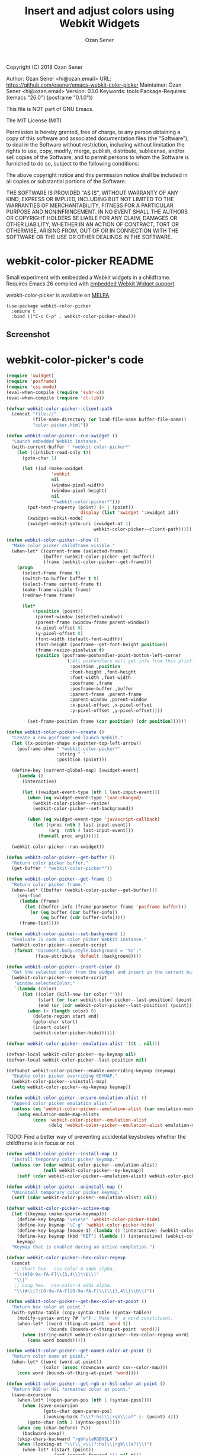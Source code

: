 # Created 2018-03-25 Sun 08:55
#+OPTIONS: toc:nil
#+TITLE: Insert and adjust colors using Webkit Widgets
#+AUTHOR: Ozan Sener
Copyright (C) 2018 Ozan Sener

Author: Ozan Sener <hi@ozan.email>
URL: https://github.com/osener/emacs-webkit-color-picker
Maintainer: Ozan Sener <hi@ozan.email>
Version: 0.1.0
Keywords: tools
Package-Requires: ((emacs "26.0") (posframe "0.1.0"))

This file is NOT part of GNU Emacs.

The MIT License (MIT)

Permission is hereby granted, free of charge, to any person obtaining a copy
of this software and associated documentation files (the "Software"), to deal
in the Software without restriction, including without limitation the rights
to use, copy, modify, merge, publish, distribute, sublicense, and/or sell
copies of the Software, and to permit persons to whom the Software is
furnished to do so, subject to the following conditions:

The above copyright notice and this permission notice shall be included in all
copies or substantial portions of the Software.

THE SOFTWARE IS PROVIDED "AS IS", WITHOUT WARRANTY OF ANY KIND, EXPRESS OR
IMPLIED, INCLUDING BUT NOT LIMITED TO THE WARRANTIES OF MERCHANTABILITY,
FITNESS FOR A PARTICULAR PURPOSE AND NONINFRINGEMENT. IN NO EVENT SHALL THE
AUTHORS OR COPYRIGHT HOLDERS BE LIABLE FOR ANY CLAIM, DAMAGES OR OTHER
LIABILITY, WHETHER IN AN ACTION OF CONTRACT, TORT OR OTHERWISE, ARISING FROM,
OUT OF OR IN CONNECTION WITH THE SOFTWARE OR THE USE OR OTHER DEALINGS IN THE
SOFTWARE.
* webkit-color-picker                                                :README:

Small experiment with embedded a Webkit widgets in a childframe. Requires Emacs 26 compiled with [[https://www.gnu.org/software/emacs/manual/html_node/emacs/Embedded-WebKit-Widgets.html][embedded Webkit Widget support]].

webkit-color-picker is available on [[https://melpa.org/][MELPA]].

#+BEGIN_EXAMPLE
(use-package webkit-color-picker
  :ensure t
  :bind (("C-c C-p" . webkit-color-picker-show)))
#+END_EXAMPLE

** Screenshot
[[file:./screenshots/webkit-color-picker.gif]]
* webkit-color-picker's code

#+BEGIN_SRC emacs-lisp
  (require 'xwidget)
  (require 'posframe)
  (require 'css-mode)
  (eval-when-compile (require 'subr-x))
  (eval-when-compile (require 'cl-lib))
#+END_SRC

#+BEGIN_SRC emacs-lisp
  (defvar webkit-color-picker--client-path
    (concat "file://"
            (file-name-directory (or load-file-name buffer-file-name))
            "color-picker.html"))
#+END_SRC

#+BEGIN_SRC emacs-lisp
  (defun webkit-color-picker--run-xwidget ()
    "Launch embedded Webkit instance."
    (with-current-buffer " *webkit-color-picker*"
      (let ((inhibit-read-only t))
        (goto-char 1)

        (let ((id (make-xwidget
                   'webkit
                   nil
                   (window-pixel-width)
                   (window-pixel-height)
                   nil
                   "*webkit-color-picker*")))
          (put-text-property (point) (+ 1 (point))
                             'display (list 'xwidget ':xwidget id))
          (xwidget-webkit-mode)
          (xwidget-webkit-goto-uri (xwidget-at 1)
                                   webkit-color-picker--client-path)))))
#+END_SRC

#+BEGIN_SRC emacs-lisp
  (defun webkit-color-picker--show ()
    "Make color picker childframe visible."
    (when-let* ((current-frame (selected-frame))
                (buffer (webkit-color-picker--get-buffer))
                (frame (webkit-color-picker--get-frame)))
      (progn
        (select-frame frame t)
        (switch-to-buffer buffer t t)
        (select-frame current-frame t)
        (make-frame-visible frame)
        (redraw-frame frame)

        (let*
            ((position (point))
             (parent-window (selected-window))
             (parent-frame (window-frame parent-window))
             (x-pixel-offset 0)
             (y-pixel-offset 0)
             (font-width (default-font-width))
             (font-height (posframe--get-font-height position))
             (frame-resize-pixelwise t)
             (position (posframe-poshandler-point-bottom-left-corner
                        `(;All poshandlers will get info from this plist.
                          :position ,position
                          :font-height ,font-height
                          :font-width ,font-width
                          :posframe ,frame
                          :posframe-buffer ,buffer
                          :parent-frame ,parent-frame
                          :parent-window ,parent-window
                          :x-pixel-offset ,x-pixel-offset
                          :y-pixel-offset ,y-pixel-offset))))

          (set-frame-position frame (car position) (cdr position))))))
#+END_SRC

#+BEGIN_SRC emacs-lisp
  (defun webkit-color-picker--create ()
    "Create a new posframe and launch Webkit."
    (let ((x-pointer-shape x-pointer-top-left-arrow))
      (posframe-show " *webkit-color-picker*"
                     :string " "
                     :position (point)))

    (define-key (current-global-map) [xwidget-event]
      (lambda ()
        (interactive)

        (let ((xwidget-event-type (nth 1 last-input-event)))
          (when (eq xwidget-event-type 'load-changed)
            (webkit-color-picker--resize)
            (webkit-color-picker--set-background))

          (when (eq xwidget-event-type 'javascript-callback)
            (let ((proc (nth 3 last-input-event))
                  (arg  (nth 4 last-input-event)))
              (funcall proc arg))))))

    (webkit-color-picker--run-xwidget))
#+END_SRC

#+BEGIN_SRC emacs-lisp
  (defun webkit-color-picker--get-buffer ()
    "Return color picker buffer."
    (get-buffer " *webkit-color-picker*"))
#+END_SRC

#+BEGIN_SRC emacs-lisp
  (defun webkit-color-picker--get-frame ()
    "Return color picker frame."
    (when-let* ((buffer (webkit-color-picker--get-buffer)))
      (seq-find
       (lambda (frame)
         (let ((buffer-info (frame-parameter frame 'posframe-buffer)))
           (or (eq buffer (car buffer-info))
               (eq buffer (cdr buffer-info)))))
       (frame-list))))
#+END_SRC

#+BEGIN_SRC emacs-lisp
  (defun webkit-color-picker--set-background ()
    "Evaluate JS code in color picker Webkit instance."
    (webkit-color-picker--execute-script
     (format "document.body.style.background = '%s';"
             (face-attribute 'default :background))))
#+END_SRC

#+BEGIN_SRC emacs-lisp
  (defun webkit-color-picker--insert-color ()
    "Get the selected color from the widget and insert in the current buffer."
    (webkit-color-picker--execute-script
     "window.selectedColor;"
     `(lambda (color)
        (let ((color (kill-new (or color "")))
              (start (or (car webkit-color-picker--last-position) (point)))
              (end (or (cdr webkit-color-picker--last-position) (point))))
          (when (> (length color) 0)
            (delete-region start end)
            (goto-char start)
            (insert color)
            (webkit-color-picker-hide))))))
#+END_SRC

#+BEGIN_SRC emacs-lisp
  (defvar webkit-color-picker--emulation-alist '((t . nil)))
#+END_SRC

#+BEGIN_SRC emacs-lisp
  (defvar-local webkit-color-picker--my-keymap nil)
  (defvar-local webkit-color-picker--last-position nil)
#+END_SRC

#+BEGIN_SRC emacs-lisp
  (defsubst webkit-color-picker--enable-overriding-keymap (keymap)
    "Enable color picker overriding KEYMAP."
    (webkit-color-picker--uninstall-map)
    (setq webkit-color-picker--my-keymap keymap))
#+END_SRC

#+BEGIN_SRC emacs-lisp
  (defun webkit-color-picker--ensure-emulation-alist ()
    "Append color picker emulation alist."
    (unless (eq 'webkit-color-picker--emulation-alist (car emulation-mode-map-alists))
      (setq emulation-mode-map-alists
            (cons 'webkit-color-picker--emulation-alist
                  (delq 'webkit-color-picker--emulation-alist emulation-mode-map-alists)))))
#+END_SRC

TODO: Find a better way of preventing accidental keystrokes whether the
childframe is in focus or not
#+BEGIN_SRC emacs-lisp
  (defun webkit-color-picker--install-map ()
    "Install temporary color picker keymap."
    (unless (or (cdar webkit-color-picker--emulation-alist)
                (null webkit-color-picker--my-keymap))
      (setf (cdar webkit-color-picker--emulation-alist) webkit-color-picker--my-keymap)))
#+END_SRC

#+BEGIN_SRC emacs-lisp
  (defun webkit-color-picker--uninstall-map ()
    "Uninstall temporary color picker keymap."
    (setf (cdar webkit-color-picker--emulation-alist) nil))
#+END_SRC

#+BEGIN_SRC emacs-lisp
  (defvar webkit-color-picker--active-map
    (let ((keymap (make-sparse-keymap)))
      (define-key keymap "\e\e\e" 'webkit-color-picker-hide)
      (define-key keymap "\C-g" 'webkit-color-picker-hide)
      (define-key keymap [mouse-1] (lambda () (interactive) (webkit-color-picker--insert-color)))
      (define-key keymap (kbd "RET") (lambda () (interactive) (webkit-color-picker--insert-color)))
      keymap)
    "Keymap that is enabled during an active completion.")
#+END_SRC

#+BEGIN_SRC emacs-lisp
  (defvar webkit-color-picker--hex-color-regexp
    (concat
     ;; Short hex.  css-color-4 adds alpha.
     "\\(#[0-9a-fA-F]\\{3,4\\}\\b\\)"
     "\\|"
     ;; Long hex.  css-color-4 adds alpha.
     "\\(#\\(?:[0-9a-fA-F][0-9a-fA-F]\\)\\{3,4\\}\\b\\)"))
#+END_SRC

#+BEGIN_SRC emacs-lisp
  (defun webkit-color-picker--get-hex-color-at-point ()
    "Return hex color at point."
    (with-syntax-table (copy-syntax-table (syntax-table))
      (modify-syntax-entry ?# "w") ; Make `#' a word constituent.
      (when-let* ((word (thing-at-point 'word t))
                  (bounds (bounds-of-thing-at-point 'word)))
        (when (string-match webkit-color-picker--hex-color-regexp word)
          (cons word bounds)))))
#+END_SRC

#+BEGIN_SRC emacs-lisp
  (defun webkit-color-picker--get-named-color-at-point ()
    "Return color name at point."
    (when-let* ((word (word-at-point))
                (color (assoc (downcase word) css--color-map)))
      (cons word (bounds-of-thing-at-point 'word))))
#+END_SRC

#+BEGIN_SRC emacs-lisp
  (defun webkit-color-picker--get-rgb-or-hsl-color-at-point ()
    "Return RGB or HSL formatted color at point."
    (save-excursion
      (when-let* ((open-paren-pos (nth 1 (syntax-ppss))))
        (when (save-excursion
                (goto-char open-paren-pos)
                (looking-back "\\(?:hsl\\|rgb\\)a?" (- (point) 4)))
          (goto-char (nth 1 (syntax-ppss)))))
      (when (eq (char-before) ?\))
        (backward-sexp))
      (skip-chars-backward "rgbhslaRGBHSLA")
      (when (looking-at "\\(\\_<\\(?:hsl\\|rgb\\)a?(\\)")
        (when-let* ((start (point))
                    (end (search-forward ")" nil t)))
          (cons (buffer-substring-no-properties start end) (cons start end))))))
#+END_SRC

#+BEGIN_SRC emacs-lisp
  (defun webkit-color-picker--color-at-point ()
    "Return recognized color at point."
    (or
     (webkit-color-picker--get-rgb-or-hsl-color-at-point)
     (webkit-color-picker--get-named-color-at-point)
     (webkit-color-picker--get-hex-color-at-point)))
#+END_SRC

#+BEGIN_SRC emacs-lisp
  (defun webkit-color-picker--get-xwidget ()
    "Return Xwidget instance."
    (with-current-buffer " *webkit-color-picker*"
      (xwidget-at 1)))
#+END_SRC

#+BEGIN_SRC emacs-lisp
  (defun webkit-color-picker--execute-script (script &optional fn)
    "Execute SCRIPT in embedded Xwidget and run optional callback FN."
    (when-let* ((xw (webkit-color-picker--get-xwidget)))
      (xwidget-webkit-execute-script xw script fn)))
#+END_SRC

#+BEGIN_SRC emacs-lisp
  (defun webkit-color-picker--resize ()
    "Resize color picker frame to widget boundaries."
    (webkit-color-picker--execute-script
     "[document.querySelector('.picker').offsetWidth, document.querySelector('.picker').offsetHeight];"
     (lambda (size)
       (when-let* ((frame (webkit-color-picker--get-frame)))
         (modify-frame-parameters
          frame
          `((width . (text-pixels . ,(+ 30 (aref size 0))))
            (height . (text-pixels . ,(+ 30 (aref size 1))))
            (inhibit-double-buffering . t)))))))
#+END_SRC

#+BEGIN_SRC emacs-lisp
  (defun webkit-color-picker--set-color (color)
    "Update color picker widget state with COLOR."
    (webkit-color-picker--execute-script
     (format
      "window.selectedColor = '%s';"
      (if (stringp color) color "#000000"))))
#+END_SRC

#+BEGIN_SRC emacs-lisp
  (defun webkit-color-picker-show ()
    "Activate color picker."
    (interactive)
    (or (featurep 'xwidget-internal)
        (user-error "Your Emacs was not compiled with xwidgets support"))
    (let ((color-at-point (webkit-color-picker--color-at-point)))
      (if (buffer-live-p (webkit-color-picker--get-buffer))
          (webkit-color-picker--show)
        (webkit-color-picker--create))

      (webkit-color-picker--set-color (car color-at-point))
      (webkit-color-picker--set-background)

      (setq-local webkit-color-picker--last-position
                  (or (cdr color-at-point)
                      (cons (point) (point))))

      (webkit-color-picker--ensure-emulation-alist)
      (webkit-color-picker--enable-overriding-keymap webkit-color-picker--active-map)
      (webkit-color-picker--install-map)

      t))
#+END_SRC

#+BEGIN_SRC emacs-lisp
  (defun webkit-color-picker-hide ()
    "Hide color picker frame."
    (interactive)
    (when-let* ((frame (webkit-color-picker--get-frame)))
      (make-frame-invisible frame))
    (webkit-color-picker--enable-overriding-keymap nil))
#+END_SRC

#+BEGIN_SRC emacs-lisp
  (defun webkit-color-picker-cleanup ()
    "Destroy color picker buffer and frame."
    (interactive)
    (dolist (xwidget-view xwidget-view-list)
      (delete-xwidget-view xwidget-view))
    (posframe-delete-all)
    (kill-buffer " *webkit-color-picker*"))
#+END_SRC

#+BEGIN_SRC emacs-lisp
  (provide 'webkit-color-picker)
#+END_SRC

#+BEGIN_EXAMPLE
Local Variables:
coding: utf-8-unix
End:
#+END_EXAMPLE
